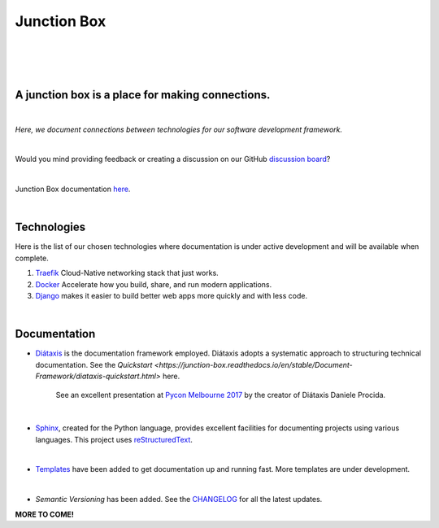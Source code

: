 ================
**Junction Box**
================

|

.. image:: docs/source/_static/img/logo/logo-junction-box-1280x640.png
   :alt: Junction Box

|

|made-with-sphinx-doc|

.. |made-with-sphinx-doc| image:: https://img.shields.io/badge/Made%20with-Sphinx-1f425f.svg
   :target: https://www.sphinx-doc.org/

.. image:: https://www.repostatus.org/badges/latest/active.svg
   :alt: Project Status: Active – The project has reached a stable, usable state and is being actively developed.
   :target: https://www.repostatus.org/#active

.. image:: https://readthedocs.org/projects/junction-box/badge/?version=latest
   :target: https://junction-box.readthedocs.io/en/latest/?badge=latest
   :alt: Documentation Status

.. image:: https://pyup.io/repos/github/imAsparky/junction-box/shield.svg
     :target: https://pyup.io/repos/github/imAsparky/junction-box/
     :alt: Updates

.. image:: https://img.shields.io/badge/pre--commit-enabled-brightgreen?logo=pre-commit&logoColor=white
   :target: https://github.com/pre-commit/pre-commit
   :alt: pre-commit

.. image:: https://img.shields.io/badge/code%20style-black-000000.svg
    :target: https://github.com/ambv/black
    :alt: Code style: black

|

A junction box is a place for making connections.
-------------------------------------------------
|

*Here, we document connections between technologies for our software development framework.*

|

Would you mind providing feedback or creating a discussion on our GitHub
`discussion board <https://github.com/imAsparky/junction-box/discussions>`__?

|

Junction Box documentation `here <https://junction-box.readthedocs.io/>`__.

|

Technologies
------------

Here is the list of our chosen technologies where documentation is under active
development and will be available when complete.

#. `Traefik <https://traefik.io/>`__ Cloud-Native networking stack that just works.

#. `Docker <https://www.docker.com/>`__ Accelerate how you build, share, and
   run modern applications.

#. `Django <https://www.djangoproject.com/>`__ makes it easier to build better
   web apps more quickly and with less code.

|

Documentation
-------------

* `Diátaxis <https://diataxis.fr/>`__ is the documentation framework employed.
  Diátaxis adopts a systematic approach to structuring technical documentation.
  See the `Quickstart <https://junction-box.readthedocs.io/en/stable/Document-Framework/diataxis-quickstart.html>`
  here.

      See an excellent presentation at `Pycon Melbourne 2017
      <https://youtu.be/t4vKPhjcMZg>`__  by the creator of Diátaxis
      Daniele Procida.

|

* `Sphinx <https://www.sphinx-doc.org/en/master/>`__, created for the Python
  language, provides excellent facilities for documenting projects using
  various languages.  This project uses
  `reStructuredText <https://docutils.sourceforge.io/rst.html>`__.

|

* `Templates
  <https://junction-box.readthedocs.io/en/stable/Document-Templates/template-index.html>`__
  have been added to get documentation up and running fast.  More templates are
  under development.

|

* `Semantic Versioning`  has been added. See the
  `CHANGELOG <https://junction-box.readthedocs.io/en/stable/CHANGELOG.html>`__
  for all the latest updates.

**MORE TO COME!**
